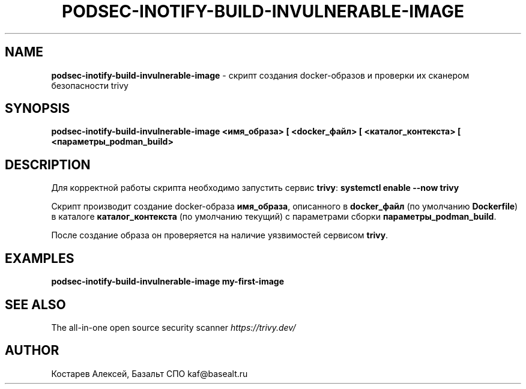 .\" generated with Ronn-NG/v0.9.1
.\" http://github.com/apjanke/ronn-ng/tree/0.9.1
.TH "PODSEC\-INOTIFY\-BUILD\-INVULNERABLE\-IMAGE" "1" "August 2024" ""
.SH "NAME"
\fBpodsec\-inotify\-build\-invulnerable\-image\fR \- скрипт создания docker\-образов и проверки их сканером безопасности trivy
.SH "SYNOPSIS"
\fBpodsec\-inotify\-build\-invulnerable\-image <имя_образа> [ <docker_файл> [ <каталог_контекста> [ <параметры_podman_build>\fR
.SH "DESCRIPTION"
Для корректной работы скрипта необходимо запустить сервис \fBtrivy\fR: \fBsystemctl enable \-\-now trivy\fR
.P
Скрипт производит создание docker\-образа \fBимя_образа\fR, описанного в \fBdocker_файл\fR (по умолчанию \fBDockerfile\fR) в каталоге \fBкаталог_контекста\fR (по умолчанию текущий) с параметрами сборки \fBпараметры_podman_build\fR\.
.P
После создание образа он проверяется на наличие уязвимостей сервисом \fBtrivy\fR\.
.SH "EXAMPLES"
\fBpodsec\-inotify\-build\-invulnerable\-image my\-first\-image\fR
.SH "SEE ALSO"
The all\-in\-one open source security scanner \fIhttps://trivy\.dev/\fR
.SH "AUTHOR"
Костарев Алексей, Базальт СПО kaf@basealt\.ru
